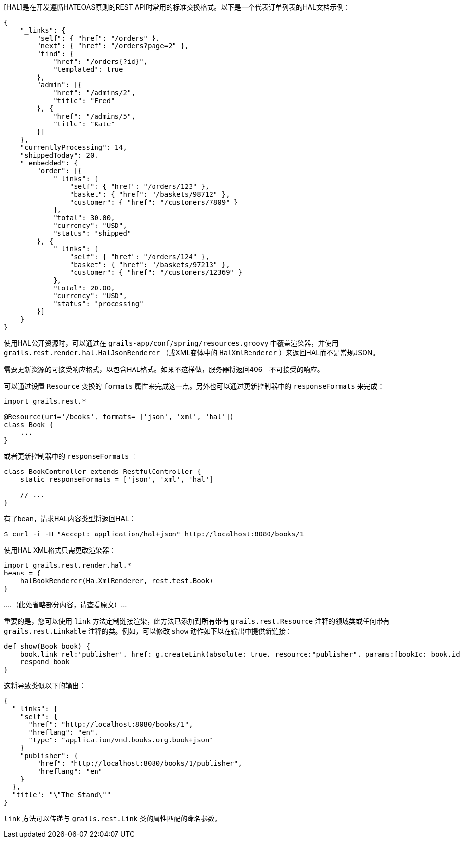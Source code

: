 [HAL]是在开发遵循HATEOAS原则的REST API时常用的标准交换格式。以下是一个代表订单列表的HAL文档示例：

```javascript
{
    "_links": {
        "self": { "href": "/orders" },
        "next": { "href": "/orders?page=2" },
        "find": {
            "href": "/orders{?id}",
            "templated": true
        },
        "admin": [{
            "href": "/admins/2",
            "title": "Fred"
        }, {
            "href": "/admins/5",
            "title": "Kate"
        }]
    },
    "currentlyProcessing": 14,
    "shippedToday": 20,
    "_embedded": {
        "order": [{
            "_links": {
                "self": { "href": "/orders/123" },
                "basket": { "href": "/baskets/98712" },
                "customer": { "href": "/customers/7809" }
            },
            "total": 30.00,
            "currency": "USD",
            "status": "shipped"
        }, {
            "_links": {
                "self": { "href": "/orders/124" },
                "basket": { "href": "/baskets/97213" },
                "customer": { "href": "/customers/12369" }
            },
            "total": 20.00,
            "currency": "USD",
            "status": "processing"
        }]
    }
}
```

使用HAL公开资源时，可以通过在 `grails-app/conf/spring/resources.groovy` 中覆盖渲染器，并使用 `grails.rest.render.hal.HalJsonRenderer` （或XML变体中的 `HalXmlRenderer` ）来返回HAL而不是常规JSON。

需要更新资源的可接受响应格式，以包含HAL格式。如果不这样做，服务器将返回406 - 不可接受的响应。

可以通过设置 `Resource` 变换的 `formats` 属性来完成这一点。另外也可以通过更新控制器中的 `responseFormats` 来完成：

```groovy
import grails.rest.*

@Resource(uri='/books', formats= ['json', 'xml', 'hal'])
class Book {
    ...
}
```

或者更新控制器中的 `responseFormats` ：

```groovy
class BookController extends RestfulController {
    static responseFormats = ['json', 'xml', 'hal']

    // ...
}
```

有了bean，请求HAL内容类型将返回HAL：

```groovy
$ curl -i -H "Accept: application/hal+json" http://localhost:8080/books/1
```

使用HAL XML格式只需更改渲染器：

```groovy
import grails.rest.render.hal.*
beans = {
    halBookRenderer(HalXmlRenderer, rest.test.Book)
}
```

....（此处省略部分内容，请查看原文）... 

重要的是，您可以使用 `link` 方法定制链接渲染，此方法已添加到所有带有 `grails.rest.Resource` 注释的领域类或任何带有 `grails.rest.Linkable` 注释的类。例如，可以修改 `show` 动作如下以在输出中提供新链接：

```groovy
def show(Book book) {
    book.link rel:'publisher', href: g.createLink(absolute: true, resource:"publisher", params:[bookId: book.id])
    respond book
}
```

这将导致类似以下的输出：

```javascript
{
  "_links": {
    "self": {
      "href": "http://localhost:8080/books/1",
      "hreflang": "en",
      "type": "application/vnd.books.org.book+json"
    }
    "publisher": {
        "href": "http://localhost:8080/books/1/publisher",
        "hreflang": "en"
    }
  },
  "title": "\"The Stand\""
}
```

`link` 方法可以传递与 `grails.rest.Link` 类的属性匹配的命名参数。
